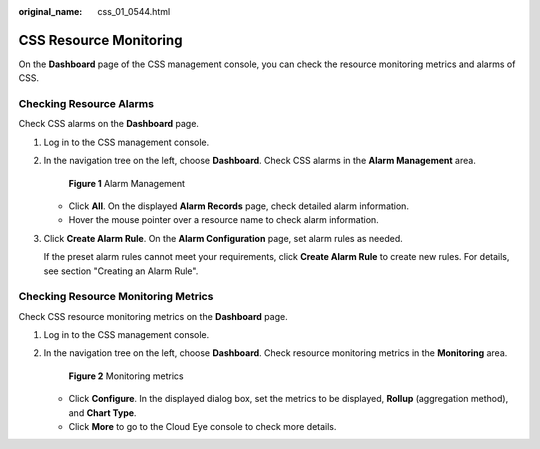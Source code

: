 :original_name: css_01_0544.html

.. _css_01_0544:

CSS Resource Monitoring
=======================

On the **Dashboard** page of the CSS management console, you can check the resource monitoring metrics and alarms of CSS.

Checking Resource Alarms
------------------------

Check CSS alarms on the **Dashboard** page.

#. Log in to the CSS management console.

#. In the navigation tree on the left, choose **Dashboard**. Check CSS alarms in the **Alarm Management** area.


   .. figure:: /_static/images/en-us_image_0000002005878574.png
      :alt: **Figure 1** Alarm Management

      **Figure 1** Alarm Management

   -  Click **All**. On the displayed **Alarm Records** page, check detailed alarm information.
   -  Hover the mouse pointer over a resource name to check alarm information.

#. Click **Create Alarm Rule**. On the **Alarm Configuration** page, set alarm rules as needed.

   If the preset alarm rules cannot meet your requirements, click **Create Alarm Rule** to create new rules. For details, see section "Creating an Alarm Rule".

Checking Resource Monitoring Metrics
------------------------------------

Check CSS resource monitoring metrics on the **Dashboard** page.

#. Log in to the CSS management console.

#. In the navigation tree on the left, choose **Dashboard**. Check resource monitoring metrics in the **Monitoring** area.


   .. figure:: /_static/images/en-us_image_0000002006038546.png
      :alt: **Figure 2** Monitoring metrics

      **Figure 2** Monitoring metrics

   -  Click **Configure**. In the displayed dialog box, set the metrics to be displayed, **Rollup** (aggregation method), and **Chart Type**.
   -  Click **More** to go to the Cloud Eye console to check more details.
